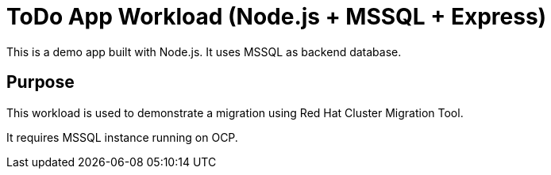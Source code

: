 # ToDo App Workload (Node.js + MSSQL + Express)

This is a demo app built with Node.js. It uses MSSQL as backend database. 

## Purpose

This workload is used to demonstrate a migration using Red Hat Cluster Migration Tool.

It requires MSSQL instance running on OCP.

